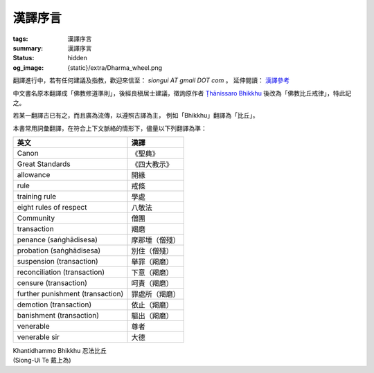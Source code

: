 漢譯序言
========

:tags: 漢譯序言
:summary: 漢譯序言
:status: hidden
:og_image: {static}/extra/Dharma_wheel.png


翻譯進行中，若有任何建議及指教，歡迎來信至： `siongui AT gmail DOT com` 。
延伸閱讀： `漢譯參考 <{filename}chinese-translation%zh-hant.rst>`_

中文書名原本翻譯成「佛教修道準則」，後經良稹居士建議，徵詢原作者
`Ṭhānissaro Bhikkhu`_ 後改為「佛教比丘戒律」，特此記之。

若某一翻譯古已有之，而且廣為流傳，以遵照古譯為主，
例如「Bhikkhu」翻譯為「比丘」。

本書常用詞彙翻譯，在符合上下文脈絡的情形下，儘量以下列翻譯為準：

.. list-table::
   :class: table is-bordered is-striped is-narrow stack-th-td-on-mobile
   :widths: auto
   :header-rows: 1

   * - 英文
     - 漢譯

   * - Canon
     - 《聖典》

   * - Great Standards
     - 《四大教示》

   * - allowance
     - 開緣

   * - rule
     - 戒條

   * - training rule
     - 學處

   * - eight rules of respect
     - 八敬法

   * - Community
     - 僧團

   * - transaction
     - 羯磨

   * - penance (saṅghādisesa)
     - 摩那埵（僧殘）

   * - probation (saṅghādisesa)
     - 別住（僧殘）

   * - suspension (transaction)
     - 舉罪（羯磨）

   * - reconciliation (transaction)
     - 下意（羯磨）

   * - censure (transaction)
     - 呵責（羯磨）

   * - further punishment (transaction)
     - 罪處所（羯磨）

   * - demotion (transaction)
     - 依止（羯磨）

   * - banishment (transaction)
     - 驅出（羯磨）

   * - venerable
     - 尊者

   * - venerable sir
     - 大德


.. container:: has-text-right

   | Khantidhammo Bhikkhu 忍法比丘
   | (Siong-Ui Te 戴上為)

.. _Ṭhānissaro Bhikkhu: https://en.wikipedia.org/wiki/%E1%B9%ACh%C4%81nissaro_Bhikkhu
